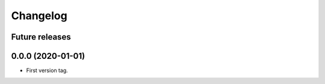 Changelog
=========

Future releases
---------------

.. todo::

    * ...

0.0.0 (2020-01-01)
-------------------

* First version tag.
